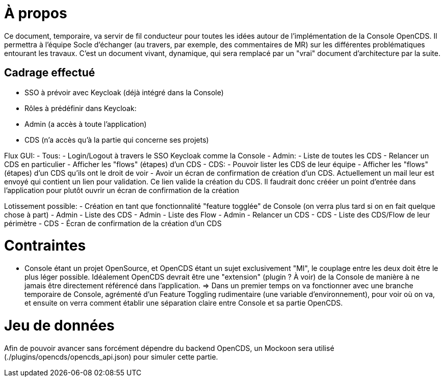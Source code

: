 = À propos

Ce document, temporaire, va servir de fil conducteur pour toutes les idées autour de l'implémentation de la Console OpenCDS. Il permettra à l'équipe Socle d'échanger (au travers, par exemple, des commentaires de MR) sur les différentes problématiques entourant les travaux. C'est un document vivant, dynamique, qui sera remplacé par un "vrai" document d'architecture par la suite.

== Cadrage effectué

- SSO à prévoir avec Keycloak (déjà intégré dans la Console)
- Rôles à prédéfinir dans Keycloak:
  - Admin (a accès à toute l'application)
  - CDS (n'a accès qu'à la partie qui concerne ses projets)

Flux GUI:
- Tous:
  - Login/Logout à travers le SSO Keycloak comme la Console
- Admin:
  - Liste de toutes les CDS
  - Relancer un CDS en particulier
  - Afficher les "flows" (étapes) d'un CDS
- CDS:
  - Pouvoir lister les CDS de leur équipe
  - Afficher les "flows" (étapes) d'un CDS qu'ils ont le droit de voir
  - Avoir un écran de confirmation de création d'un CDS. Actuellement un mail leur est envoyé qui contient un lien pour validation. Ce lien valide la création du CDS. Il faudrait donc crééer un point d'entrée dans l'application pour plutôt ouvrir un écran de confirmation de la création

Lotissement possible:
- Création en tant que fonctionnalité "feature togglée" de Console (on verra plus tard si on en fait quelque chose à part)
- Admin - Liste des CDS
- Admin - Liste des Flow
- Admin - Relancer un CDS
- CDS - Liste des CDS/Flow de leur périmètre
- CDS - Écran de confirmation de la création d'un CDS

= Contraintes

- Console étant un projet OpenSource, et OpenCDS étant un sujet exclusivement "MI", le couplage entre les deux doit être le plus léger possible. Idéalement OpenCDS devrait être une "extension" (plugin ? À voir) de la Console de manière à ne jamais être directement référencé dans l'application.
=> Dans un premier temps on va fonctionner avec une branche temporaire de Console, agrémenté d'un Feature Toggling rudimentaire (une variable d'environnement), pour voir où on va, et ensuite on verra comment établir une séparation claire entre Console et sa partie OpenCDS.

= Jeu de données

Afin de pouvoir avancer sans forcément dépendre du backend OpenCDS, un Mockoon sera utilisé (./plugins/opencds/opencds_api.json) pour simuler cette partie.
